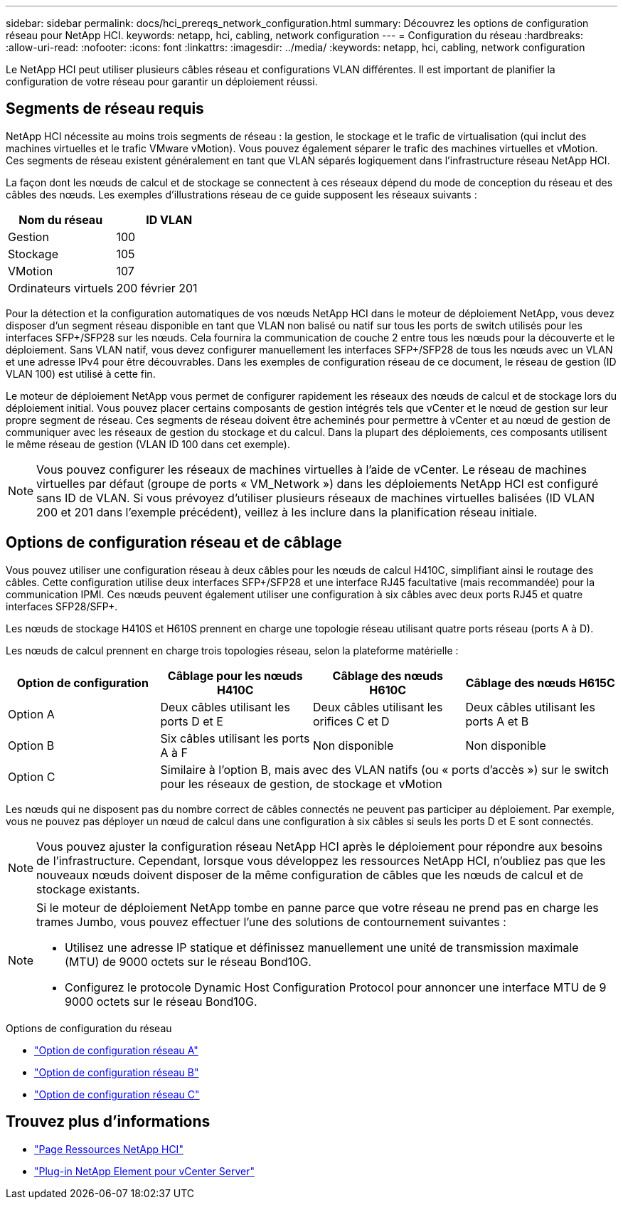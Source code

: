 ---
sidebar: sidebar 
permalink: docs/hci_prereqs_network_configuration.html 
summary: Découvrez les options de configuration réseau pour NetApp HCI. 
keywords: netapp, hci, cabling, network configuration 
---
= Configuration du réseau
:hardbreaks:
:allow-uri-read: 
:nofooter: 
:icons: font
:linkattrs: 
:imagesdir: ../media/
:keywords: netapp, hci, cabling, network configuration


[role="lead"]
Le NetApp HCI peut utiliser plusieurs câbles réseau et configurations VLAN différentes. Il est important de planifier la configuration de votre réseau pour garantir un déploiement réussi.



== Segments de réseau requis

NetApp HCI nécessite au moins trois segments de réseau : la gestion, le stockage et le trafic de virtualisation (qui inclut des machines virtuelles et le trafic VMware vMotion). Vous pouvez également séparer le trafic des machines virtuelles et vMotion. Ces segments de réseau existent généralement en tant que VLAN séparés logiquement dans l'infrastructure réseau NetApp HCI.

La façon dont les nœuds de calcul et de stockage se connectent à ces réseaux dépend du mode de conception du réseau et des câbles des nœuds. Les exemples d'illustrations réseau de ce guide supposent les réseaux suivants :

|===
| Nom du réseau | ID VLAN 


| Gestion | 100 


| Stockage | 105 


| VMotion | 107 


| Ordinateurs virtuels | 200 février 201 
|===
Pour la détection et la configuration automatiques de vos nœuds NetApp HCI dans le moteur de déploiement NetApp, vous devez disposer d'un segment réseau disponible en tant que VLAN non balisé ou natif sur tous les ports de switch utilisés pour les interfaces SFP+/SFP28 sur les nœuds. Cela fournira la communication de couche 2 entre tous les nœuds pour la découverte et le déploiement. Sans VLAN natif, vous devez configurer manuellement les interfaces SFP+/SFP28 de tous les nœuds avec un VLAN et une adresse IPv4 pour être découvrables. Dans les exemples de configuration réseau de ce document, le réseau de gestion (ID VLAN 100) est utilisé à cette fin.

Le moteur de déploiement NetApp vous permet de configurer rapidement les réseaux des nœuds de calcul et de stockage lors du déploiement initial. Vous pouvez placer certains composants de gestion intégrés tels que vCenter et le nœud de gestion sur leur propre segment de réseau. Ces segments de réseau doivent être acheminés pour permettre à vCenter et au nœud de gestion de communiquer avec les réseaux de gestion du stockage et du calcul. Dans la plupart des déploiements, ces composants utilisent le même réseau de gestion (VLAN ID 100 dans cet exemple).


NOTE: Vous pouvez configurer les réseaux de machines virtuelles à l'aide de vCenter. Le réseau de machines virtuelles par défaut (groupe de ports « VM_Network ») dans les déploiements NetApp HCI est configuré sans ID de VLAN. Si vous prévoyez d'utiliser plusieurs réseaux de machines virtuelles balisées (ID VLAN 200 et 201 dans l'exemple précédent), veillez à les inclure dans la planification réseau initiale.



== Options de configuration réseau et de câblage

Vous pouvez utiliser une configuration réseau à deux câbles pour les nœuds de calcul H410C, simplifiant ainsi le routage des câbles. Cette configuration utilise deux interfaces SFP+/SFP28 et une interface RJ45 facultative (mais recommandée) pour la communication IPMI. Ces nœuds peuvent également utiliser une configuration à six câbles avec deux ports RJ45 et quatre interfaces SFP28/SFP+.

Les nœuds de stockage H410S et H610S prennent en charge une topologie réseau utilisant quatre ports réseau (ports A à D).

Les nœuds de calcul prennent en charge trois topologies réseau, selon la plateforme matérielle :

|===
| Option de configuration | Câblage pour les nœuds H410C | Câblage des nœuds H610C | Câblage des nœuds H615C 


| Option A | Deux câbles utilisant les ports D et E | Deux câbles utilisant les orifices C et D | Deux câbles utilisant les ports A et B 


| Option B | Six câbles utilisant les ports A à F | Non disponible | Non disponible 


| Option C 3+| Similaire à l'option B, mais avec des VLAN natifs (ou « ports d'accès ») sur le switch pour les réseaux de gestion, de stockage et vMotion 
|===
Les nœuds qui ne disposent pas du nombre correct de câbles connectés ne peuvent pas participer au déploiement. Par exemple, vous ne pouvez pas déployer un nœud de calcul dans une configuration à six câbles si seuls les ports D et E sont connectés.


NOTE: Vous pouvez ajuster la configuration réseau NetApp HCI après le déploiement pour répondre aux besoins de l'infrastructure. Cependant, lorsque vous développez les ressources NetApp HCI, n'oubliez pas que les nouveaux nœuds doivent disposer de la même configuration de câbles que les nœuds de calcul et de stockage existants.

[NOTE]
====
Si le moteur de déploiement NetApp tombe en panne parce que votre réseau ne prend pas en charge les trames Jumbo, vous pouvez effectuer l'une des solutions de contournement suivantes :

* Utilisez une adresse IP statique et définissez manuellement une unité de transmission maximale (MTU) de 9000 octets sur le réseau Bond10G.
* Configurez le protocole Dynamic Host Configuration Protocol pour annoncer une interface MTU de 9 9000 octets sur le réseau Bond10G.


====
.Options de configuration du réseau
* link:hci_prereqs_network_configuration_option_A.html["Option de configuration réseau A"]
* link:hci_prereqs_network_configuration_option_B.html["Option de configuration réseau B"]
* link:hci_prereqs_network_configuration_option_C.html["Option de configuration réseau C"]


[discrete]
== Trouvez plus d'informations

* https://www.netapp.com/hybrid-cloud/hci-documentation/["Page Ressources NetApp HCI"^]
* https://docs.netapp.com/us-en/vcp/index.html["Plug-in NetApp Element pour vCenter Server"^]

